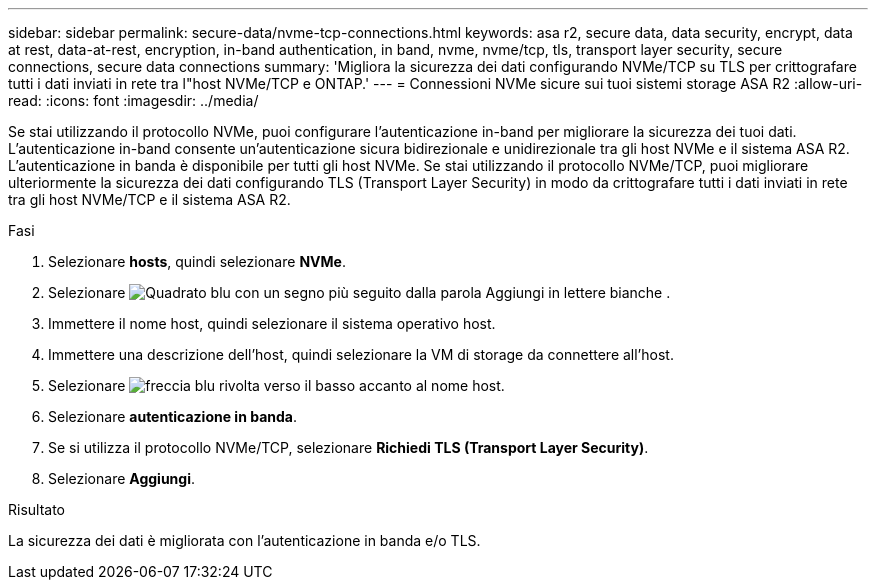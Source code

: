 ---
sidebar: sidebar 
permalink: secure-data/nvme-tcp-connections.html 
keywords: asa r2, secure data, data security, encrypt, data at rest, data-at-rest, encryption, in-band authentication, in band, nvme, nvme/tcp, tls, transport layer security, secure connections, secure data connections 
summary: 'Migliora la sicurezza dei dati configurando NVMe/TCP su TLS per crittografare tutti i dati inviati in rete tra l"host NVMe/TCP e ONTAP.' 
---
= Connessioni NVMe sicure sui tuoi sistemi storage ASA R2
:allow-uri-read: 
:icons: font
:imagesdir: ../media/


[role="lead"]
Se stai utilizzando il protocollo NVMe, puoi configurare l'autenticazione in-band per migliorare la sicurezza dei tuoi dati. L'autenticazione in-band consente un'autenticazione sicura bidirezionale e unidirezionale tra gli host NVMe e il sistema ASA R2. L'autenticazione in banda è disponibile per tutti gli host NVMe. Se stai utilizzando il protocollo NVMe/TCP, puoi migliorare ulteriormente la sicurezza dei dati configurando TLS (Transport Layer Security) in modo da crittografare tutti i dati inviati in rete tra gli host NVMe/TCP e il sistema ASA R2.

.Fasi
. Selezionare *hosts*, quindi selezionare *NVMe*.
. Selezionare image:icon_add_blue_bg.png["Quadrato blu con un segno più seguito dalla parola Aggiungi in lettere bianche"] .
. Immettere il nome host, quindi selezionare il sistema operativo host.
. Immettere una descrizione dell'host, quindi selezionare la VM di storage da connettere all'host.
. Selezionare image:icon_dropdown_arrow.gif["freccia blu rivolta verso il basso"] accanto al nome host.
. Selezionare *autenticazione in banda*.
. Se si utilizza il protocollo NVMe/TCP, selezionare *Richiedi TLS (Transport Layer Security)*.
. Selezionare *Aggiungi*.


.Risultato
La sicurezza dei dati è migliorata con l'autenticazione in banda e/o TLS.
